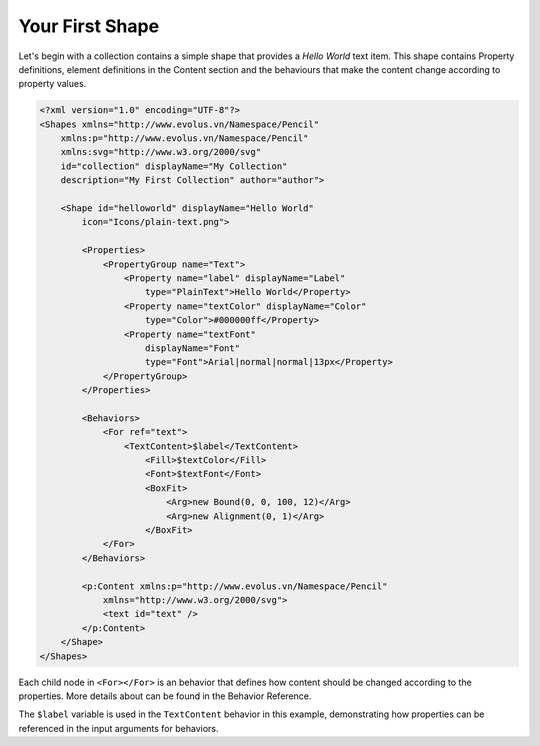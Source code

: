 Your First Shape
================

Let's begin with a collection contains a simple shape that provides a *Hello World* text item. This shape contains Property definitions, element definitions in the Content section and the behaviours that make the content change according to property values.

.. code-block:: xml

    <?xml version="1.0" encoding="UTF-8"?>
    <Shapes xmlns="http://www.evolus.vn/Namespace/Pencil"
        xmlns:p="http://www.evolus.vn/Namespace/Pencil"
        xmlns:svg="http://www.w3.org/2000/svg"
        id="collection" displayName="My Collection"
        description="My First Collection" author="author">

        <Shape id="helloworld" displayName="Hello World"
            icon="Icons/plain-text.png">

            <Properties>
                <PropertyGroup name="Text">
                    <Property name="label" displayName="Label"
                        type="PlainText">Hello World</Property>
                    <Property name="textColor" displayName="Color"
                        type="Color">#000000ff</Property>
                    <Property name="textFont"
                        displayName="Font"
                        type="Font">Arial|normal|normal|13px</Property>
                </PropertyGroup>
            </Properties>

            <Behaviors>
                <For ref="text">
                    <TextContent>$label</TextContent>
                        <Fill>$textColor</Fill>
                        <Font>$textFont</Font>
                        <BoxFit>
                            <Arg>new Bound(0, 0, 100, 12)</Arg>
                            <Arg>new Alignment(0, 1)</Arg>
                        </BoxFit>
                </For>
            </Behaviors>

            <p:Content xmlns:p="http://www.evolus.vn/Namespace/Pencil"
                xmlns="http://www.w3.org/2000/svg">
                <text id="text" />
            </p:Content>
        </Shape>
    </Shapes>


Each child node in ``<For></For>`` is an behavior that defines how content should be changed according to the properties. More details about can be found in the Behavior Reference.

The ``$label`` variable is used in the ``TextContent`` behavior in this example, demonstrating how properties can be referenced in the input arguments for behaviors.
